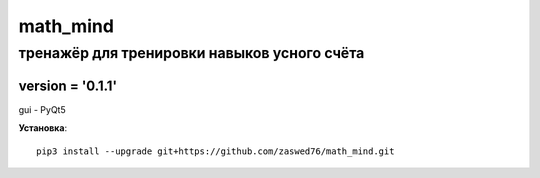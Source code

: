 math_mind
=====================


тренажёр для тренировки навыков усного счёта
-------------------------------------------

version = '0.1.1'
````````````````````

gui - PyQt5

**Установка**::

  pip3 install --upgrade git+https://github.com/zaswed76/math_mind.git





